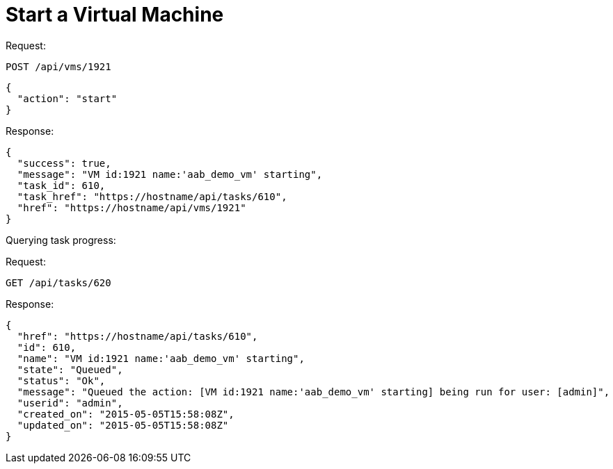 = Start a Virtual Machine

Request: 

----
POST /api/vms/1921
----

[source]
----
{
  "action": "start"
}
----

Response: 

[source]
----
{
  "success": true,
  "message": "VM id:1921 name:'aab_demo_vm' starting",
  "task_id": 610,
  "task_href": "https://hostname/api/tasks/610",
  "href": "https://hostname/api/vms/1921"
}
----

Querying task progress: 

Request: 

----
GET /api/tasks/620
----

Response: 

----
{
  "href": "https://hostname/api/tasks/610",
  "id": 610,
  "name": "VM id:1921 name:'aab_demo_vm' starting",
  "state": "Queued",
  "status": "Ok",
  "message": "Queued the action: [VM id:1921 name:'aab_demo_vm' starting] being run for user: [admin]",
  "userid": "admin",
  "created_on": "2015-05-05T15:58:08Z",
  "updated_on": "2015-05-05T15:58:08Z"
}
----